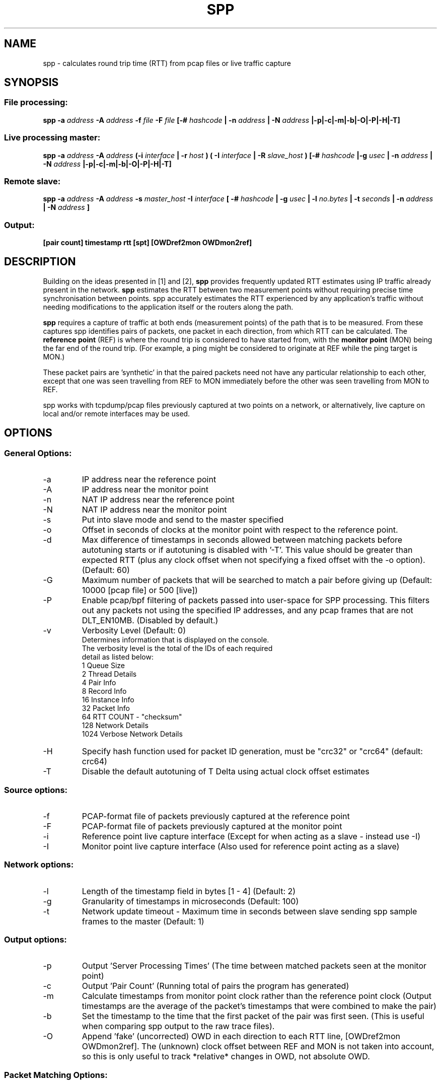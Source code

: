 .\" For ASCII with escape-sequences for bold text, process this file with:
.\"     groff -man -Tascii spp.1
.\" For ASCII with no escape-sequences, set the environment variable GROFF_NO_SGR,
.\" then run:
.\"  groff -man -Tascii -c -P -b spp.1
.\"
.TH SPP 1 "NOV 2018" FreeBSD "User Manuals"
.SH NAME
spp \- calculates round trip time (RTT) from pcap files or live traffic capture
.SH SYNOPSIS
.SS File processing:

.B spp -a
.I address 
.B -A
.I address
.B -f 
.I file
.B -F 
.I file
.B [-#
.I hashcode
.B | -n 
.I address
.B | -N 
.I address
.B |-p|-c|-m|-b|-O|-P|-H|-T]

.SS Live processing master:
.B spp -a 
.I address
.B -A 
.I address
.B (-i
.I interface
.B | -r
.I host 
.B ) ( -I 
.I interface
.B | -R
.I slave_host
.B ) [-#
.I hashcode
.B |-g
.I usec
.B | -n 
.I address
.B | -N 
.I address
.B |-p|-c|-m|-b|-O|-P|-H|-T]

.SS Remote slave:
.B spp -a
.I address
.B -A
.I address
.B -s
.I master_host
.B -I
.I interface
.B [ -#
.I hashcode
.B | -g
.I usec
.B | -l 
.I no.bytes
.B | -t 
.I seconds
.B | -n 
.I address
.B | -N 
.I address
.B ]

.SS Output:
.B [pair count] timestamp rtt [spt] [OWDref2mon OWDmon2ref]


.SH DESCRIPTION
Building on the ideas presented in [1] and [2],
.B spp
provides frequently updated RTT
estimates using IP traffic already present in the network.
.B spp 
estimates the RTT between two measurement points without
requiring precise time synchronisation between points. spp 
accurately estimates the RTT experienced by any application's
traffic without needing modifications to the application itself or
the routers along the path.

.B spp
requires a capture of traffic at both ends (measurement points) of the path that is to be measured. From these captures spp identifies pairs of packets, one packet in each direction, from which RTT can be calculated. The
.B reference point
(REF) is where the round trip is considered to have started from, with the 
.B monitor point
(MON) being the far end of the round trip. (For example, a ping might be considered to originate at REF while the ping target is MON.)

These packet pairs are 'synthetic' in that the paired packets need not have any particular relationship to each other, except that one was seen travelling from REF to MON immediately before the other was seen travelling from MON to REF.

spp works with tcpdump/pcap files previously captured at two points on a network, or alternatively, live capture on local and/or remote interfaces may be used.

.SH OPTIONS
.SS General Options:
.IP -a 
IP address near the reference point
.IP -A 
IP address near the monitor point
.IP -n 
NAT IP address near the reference point
.IP -N 
NAT IP address near the monitor point
.IP -s master_address
Put into slave mode and send to the master specified
.IP -o
Offset in seconds of clocks at the monitor point with respect to the reference point.
.IP -d seconds
Max difference of timestamps in seconds allowed between matching packets before autotuning starts or if autotuning is disabled with '-T'. 
This value should be greater than expected RTT (plus any clock offset when not specifying a fixed offset with the -o option). (Default: 60)
.IP -G
Maximum number of packets that will be searched to match a pair before giving up (Default: 10000 [pcap file] or 500 [live])
.IP -P
Enable pcap/bpf filtering of packets passed into user-space for SPP processing. This filters out any packets not
using the specified IP addresses, and any pcap frames that are not DLT_EN10MB. (Disabled by default.)
.IP -v
Verbosity Level (Default: 0)
    Determines information that is displayed on the console.
    The verbosity level is the total of the IDs of each required
    detail as listed below: 
        1 Queue Size
        2 Thread Details
        4 Pair Info
        8 Record Info
        16 Instance Info
        32 Packet Info
        64 RTT COUNT - "checksum"
        128 Network Details
        1024 Verbose Network Details
.IP -H 
Specify hash function used for packet ID generation, must be "crc32" or "crc64" (default: crc64)
.IP -T 
Disable the default autotuning of T Delta using actual clock offset estimates

.SS Source options:
.IP -f 
PCAP-format file of packets previously captured at the reference point
.IP -F 
PCAP-format file of packets previously captured at the monitor point
.IP -i 
Reference point live capture interface (Except for when acting as a slave - instead use -I)
.IP -I 
Monitor point live capture interface (Also used for reference point acting as a slave)
.SS Network options:
.IP -l
Length of the timestamp field in bytes [1 - 4] (Default: 2)
.IP -g
Granularity of timestamps in microseconds (Default: 100)
.IP -t
Network update timeout - Maximum time in seconds between slave sending spp sample frames to the master (Default: 1)
.SS Output options:
.IP -p 
Output 'Server Processing Times' (The time between matched packets seen at the monitor point)
.IP -c 
Output 'Pair Count' (Running total of pairs the program has generated)
.IP -m 
Calculate timestamps from monitor point clock rather than the reference point clock (Output timestamps are the average of the packet's timestamps that were combined to make the pair)
.IP -b
Set the timestamp to the time that the first packet of the pair was first seen. (This is useful when comparing spp output to the raw trace files).
.IP -O
Append 'fake' (uncorrected) OWD in each direction to each RTT line, [OWDref2mon OWDmon2ref]. The (unknown) clock offset between REF and MON is not taken into account, so this is only useful to track *relative* changes in OWD, not absolute OWD.
.SS Packet Matching Options:        
.IP -# code
The # option maybe used to set which fields are used in the packet matching process (Default: 63).
The value of <code> is the total of all the required field IDs as listed below:

IP fields:
  1 Source Address
  2 Destination Address
  4 Protocol
  8 Identification
      
TCP/UDP fields:
  16 Source Port
  32 Destination Port
      
TCP fields:
  64 Sequence Number
  128 Acknowledgement Number
  256 Data offset, flags, window size
  512 Checksum, urgent pointer
  8192 Up to 12 bytes of TCP payload (limited by packet length)
  16384 All TCP Options bytes (if present)
      
UDP Fields:
  1024 Length, checksum
  2048 Up to 12 bytes UDP data (limited by packet length)
      
Not UDP/TCP:
  4096 Up to 20 bytes after IP header (limited by packet length)

NOTE: When NAT is use, source and destination IP address fields will automatically be omitted from hashes.

.SH PACKET IDENTIFICATION

A crucial step in pairing packets is identifying each packet seen at REF
with the same packet seen at MON (separately in each direction). SPP does
this by generating a per-packet hash across a number of fields in the
IP header, transport protocol header and/or payload. The '-#' option
controls what specific combination of fields are used to generate the hash.

Reliable disambiguation of packets requires hashing over fields that
vary from one packet to the next, yet are invariant between REF and MON
(not altered by network devices along the path). Some problematic scenarios
include NAT (where IP addresses are not invariant along a path, and
TCP/UDP ports may also be altered) and TCP sequence number remapping
(observed being performed by certain 'security' middleboxes).

When SPP was first developed, the IP.ID field was often unique for
every IP packet emitted by a sender, and could be relied on to disambiguate
retransmissions of higher later segments. However, RFC 6864 has formalised
the notion that IP.ID need only be unique for fragments of a larger IP packet.

The TCP Option bytes are useful for disambiguating TCP packets (including
retransmissions) where the underlying connections have negotiated (and
correctly use) the Time Stamp option. In such cases, retransmissions will
always differ by their TSval field.

If you find spp is generating implausibly high RTTs from time to time (such as
when the hash fails to disambiguate a retransmitted TCP segment at MON from its
orignal seen at REF), use a custom "-# <hashcode>" to hash over additional fields.

If you find spp is not generating RTT estimates, use a custom "-# <hashcode>" to
hash over fewer fields. (For example, don't hash over TCP sequence or acknowledgement
numbers if a middle-box is rewriting these fields mid-path. Otherwise spp will
fail to match a packet seen at REF with the same packet seen at MON.)

Until version 0.3.6 spp used CRC32 as hash function. Since version 0.4
CRC64 is used by default to reduce the collision probability. The -H option
can be used to select CRC32 instead.

.SH CLOCK SYNCHRONISATION

The SPP algorithm does not strictly require clocks at REF and MON to be
synchronised. Nevertheless, this SPP implementation applies a practical
limit on how far forward and back in time it searches to match packets
captured at REF and MON monitoring points. By default, your REF and MON
clocks ought to be synchronised to within 60 seconds (this can be altered
with the '-d' option). If you find SPP is not generating  estimates, it
may be due to excessive offset between the REF and MON system clocks.

If you know that your sources have a fixed time offset, SPP can take this 
into account. The known offset can be specified in seconds using the
'-o' option, where the value refers to the offset at MON relative to REF.

In addition, the option '-d' can be used to alter the maximum tolerance
(in seconds) for clocks that are out of sync. See [2] for more details
on 'T delta'.

Note that larger -d values will enable you to calculate estimates if the
synchronisation wasn't ideal, but given that the search window is limited
with -G this may lead to failed matches due the search window being filled
with old unmatched packets. Since version 0.4 spp autotunes -d by setting
it to the estimated clock offset plus an approximately 5 second safety
margin to make sure no packets are lost for the matching process. Initially
the tolerance specified by -d will be used but after 20 matched packets
autotuning will start to take effect. Autotuning can be disabled with -T.
        
.SH  EXAMPLES

.SS 1. From pcap files

The IP at the reference point is 10.0.0.1 and the IP at the monitor point is 10.0.0.2. The files /data/ref.pcap and /data/mon.pcap contain data captured at the reference and monitor points respectively. Note that the display of pair count and server processing times are also enabled:

.B spp -f /data/ref.pcap -a 10.0.0.1 -F /data/mon.pcap -A 10.0.0.2 -s -c

.SS 2.  Local live capture
Processing RTT in rear realtime from two local interfaces. This would be useful in a lab environment when testing equipment or networks. There are two local interfaces (em0 and em1) with IP addresses 10.0.1.1 and 10.0.2.1 respectively. The reference point will be em0 (10.0.1.1).

.B spp -i em0 -a 10.0.1.1 -I em1 -A 10.0.2.1

.SS 3.  Local/Remote with in band hash transmission
Processing RTT in near realtime from a local interface at the reference point and remote interface at the monitor point. This example uses 'in band' hash transmission.

The master is running at the reference point and is capturing on the interface em0 (Interface address 10.0.0.1). The slave is running at the monitor point, capturing on the bge0 interface (Interface address 10.0.0.2).

On the master:

.B spp -i em0 -a 10.0.0.1 -R 10.0.0.2 -A 10.0.0.2

On the slave:

.B spp -s 10.0.0.1 -a 10.0.0.1 -I bge0 -A 10.0.0.2
 
.SS 4. Local/Remote with out of band hash transmission
Processing RTT in near realtime from a local interface at the reference point and remote interface at the monitor point. This example uses 'out of band' hash transmission.

This is the same as the previous example except that the hashes will be sent across a separate network to that which is being measured. The interfaces to this network have IP addresses of 192.168.0.1 and 192.168.0.2 at the reference and monitor points respectively.

On the master:

.B spp -i em0 -a 10.0.0.1 -R 192.168.0.2 -A 10.0.0.2

On the slave:

.B spp -s 192.168.0.1 -a 10.0.0.1 -I bge0 -A 10.0.0.2

.SS 5. From files with NAT
The IP at the reference point is 10.0.0.1 and the IP at the monitor point is 136.0.0.2. The files /data/ref.pcap and /data/mon.pcap contain data captured at the reference and monitor points respectively. The reference point is behind NAT.
To the outside world, it appears to be 136.0.0.1

.B spp -f /data/ref.pcap -a 10.0.0.1 -n 136.0.0.1 -F /data/mon.pcap -A 136.0.0.2

.SH BUGS
Live remote capture has not been tested much and may have bugs.
.SH AUTHOR
Original implementation by Amiel Heyde <amiel at swin dot edu dot au> Centre for Advanced Internet Architectures, Swinburne University of Technology, Melbourne, Australia.

.SH CONTRIBUTORS
Software designed in collaboration with Grenville Armitage <garmitage at swin dot edu dot au> Centre for Advanced Internet Architectures, Swinburne University of Technology, Melbourne, Australia 
.P
Original implementation extended and revised by David Hayes <dahayes at swin dot edu dot au>, Atwin O. Calchand <acalchand at swin dot edu dot au>, Christopher Holman, Sebastian Zander <szander at swin dot edu dot au>, Grenville Armitage <garmitage at swin dot edu dot au>, Centre for Advanced Internet Architectures, Swinburne University of Technology, Melbourne, Australia

.SH REFERENCES
[1] S. Zander, G. Armitage, T. Nguyen, L. Mark, B. Tyo, "Minimally Intrusive Round Trip Time Measurements Using Synthetic Packet-Pairs," CAIA Technical Report 060707A, July 2006.  http://caia.swin.edu.au/reports/060707A/CAIA-TR-060707A.pdf
          
[2] S. Zander, G. Armitage, "Minimally-Intrusive Frequent Round Trip Time Measurements Using Synthetic Packet-Pairs - Extended Report",           CAIA Technical Report 130730A, July 2013.  http://caia.swin.edu.au/reports/130730A/CAIA-TR-130730A.pdf

.SH "SEE ALSO"
.BR pcap (3),
.BR tcpdump (8)
